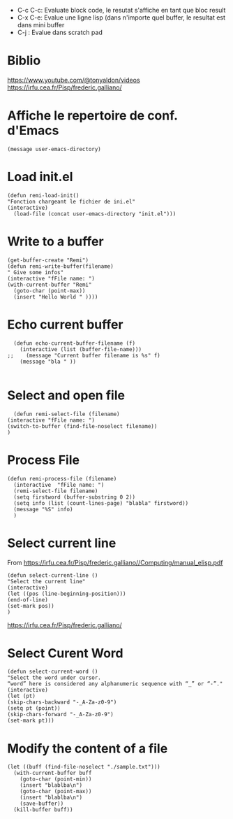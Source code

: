 - C-c C-c: Evaluate block code, le resutat s'affiche en tant que bloc result
- C-x C-e: Evalue une ligne lisp (dans n'importe quel buffer, le resultat est dans mini buffer
- C-j : Evalue dans scratch pad

* Biblio

https://www.youtube.com/@tonyaldon/videos
https://irfu.cea.fr/Pisp/frederic.galliano/


* Affiche le repertoire de conf. d'Emacs
#+begin_src elisp 
(message user-emacs-directory)
#+end_src

#+RESULTS:
: ~/.emacs.d/

* Load init.el
#+begin_src elisp
  (defun remi-load-init()
  "Fonction chargeant le fichier de ini.el"
  (interactive)
    (load-file (concat user-emacs-directory "init.el")))
#+end_src

#+RESULTS:
: load-init

* Write to a buffer
#+begin_src elisp
  (get-buffer-create "Remi")
  (defun remi-write-buffer(filename)
  " Give some infos"
  (interactive "fFile name: ")
  (with-current-buffer "Remi"
    (goto-char (point-max))
    (insert "Hello World " ))))
#+end_src

#+RESULTS:
: remi-file-info

* Echo current buffer
#+begin_src elisp
  (defun echo-current-buffer-filename (f)
    (interactive (list (buffer-file-name)))
;;    (message "Current buffer filename is %s" f)
    (message "bla " ))
    
#+end_src

#+RESULTS:
: echo-current-buffer-filename

* Select and open file
#+begin_src elisp
      (defun remi-select-file (filename)
	(interactive "fFile name: ")
	(switch-to-buffer (find-file-noselect filename))
	)
#+end_src

#+RESULTS:
: remi-select-file
* Process File
#+begin_src elisp
  (defun remi-process-file (filename)
    (interactive  "fFile name: ")
    (remi-select-file filename)
    (setq firstword (buffer-substring 0 2))
    (setq info (list (count-lines-page) "blabla" firstword))
    (message "%S" info)
    )
#+end_src


#+RESULTS:
: remi-process-file

* Select current line
From https://irfu.cea.fr/Pisp/frederic.galliano//Computing/manual_elisp.pdf

#+begin_src elisp
  (defun select-current-line ()
  "Select the current line"
  (interactive)
  (let ((pos (line-beginning-position)))
  (end-of-line)
  (set-mark pos))
  )
#+end_src

#+RESULTS:
: select-current-line


https://irfu.cea.fr/Pisp/frederic.galliano/

* Select Curent Word
#+begin_src elisp
  (defun select-current-word ()
  "Select the word under cursor.
  “word” here is considered any alphanumeric sequence with “_” or “-”."
  (interactive)
  (let (pt)
  (skip-chars-backward "-_A-Za-z0-9")
  (setq pt (point))
  (skip-chars-forward "-_A-Za-z0-9")
  (set-mark pt)))
#+end_src

#+RESULTS:
: select-current-word

* Modify the content of a file
#+begin_src elisp
  (let ((buff (find-file-noselect "./sample.txt")))
    (with-current-buffer buff
      (goto-char (point-min))
      (insert "blablba\n")
      (goto-char (point-max))
      (insert "blablba\n")
      (save-buffer))
    (kill-buffer buff))
#+end_src

#+RESULTS:
